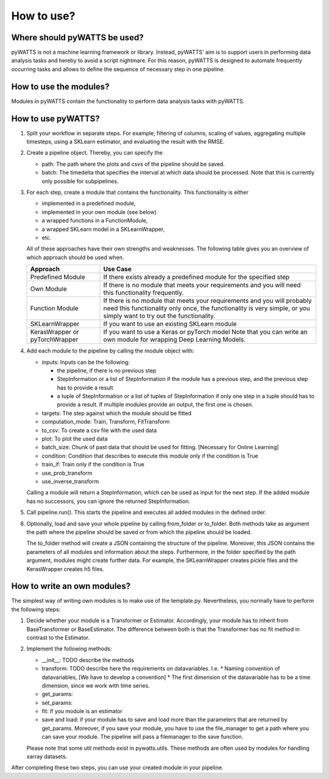 .. _howtouse:

How to use?
===========

Where should pyWATTS be used?
-----------------------------
pyWATTS is not a machine learning framework or library. Instead, pyWATTS' aim is to support users in performing data analysis tasks and hereby to avoid a script nightmare.
For this reason, pyWATTS is designed to automate frequently occurring tasks and
allows to define the sequence of necessary step in one pipeline.


How to use the modules?
-------------------------
Modules in pyWATTS contain the functionality to perform data analysis tasks with pyWATTS.

How to use pyWATTS?
-------------------

1. Split your workflow in separate steps.
   For example, filtering of columns, scaling of values, aggregating multiple timesteps, using a SKLearn estimator, and
   evaluating the result with the RMSE.
2. Create a pipeline object. Thereby, you can specify the

   * path: The path where the plots and csvs of the pipeline should be saved.
   * batch: The timedelta that specifies the interval at which data should be processed. Note that this is currently only possible for
     subpipelines.

3. For each step, create a module that contains the functionality. This functionality is either

   * implemented in a predefined module,
   * implemented in your own module (see below)
   * a wrapped functions in a FunctionModule,
   * a wrapped SKLearn model in a SKLearnWrapper,
   * etc.

   All of these approaches have their own strengths and weaknesses.
   The following table gives you an overview of which approach should be used when.


   ===============================  ======================================================
    Approach                          Use Case
   ===============================  ======================================================
    Predefined Module               If there exists already a predefined module for the specified step

    Own Module                      If there is no module that meets your requirements and you will need this functionality frequently.

    Function Module                 If there is no module that meets your requirements
                                    and you will probably need this functionality only once,
                                    the functionality is very simple, or you simply want to try out the functionality.

    SKLearnWrapper                  If you want to use an existing SKLearn module

   KerasWrapper or pyTorchWrapper   If you want to use a Keras or pyTorch model
                                    Note that you can write an own module for wrapping Deep Learning Models.


   ===============================  ======================================================

4. Add each module to the pipeline by calling the module object with:

   * inputs: Inputs can be the following:

     * the pipeline, if there is no previous step
     * StepInformation or a list of StepInformation if the module has a previous step, and the previous step has to provide a result
     * a tuple of StepInformation or a list of tuples of StepInformation if only one step in a tuple should has to provide a result.
       If multiple modules provide an output, the first one is chosen.

   * targets: The step against which the module should be fitted
   * computation_mode: Train, Transform, FitTransform
   * to_csv: To create a csv file with the used data
   * plot: To plot the used data
   * batch_size: Chunk of past data that should be used for fitting. [Necessary for Online Learning]
   * condition: Condition that describes to execute this module only if the condition is True
   * train_if: Train only if the condition is True
   * use_prob_transform
   * use_inverse_transform

   Calling a module will return a StepInformation, which can be used as input for the next step. If the added module has no successors, you
   can ignore the returned StepInformation.

5. Call pipeline.run(). This starts the pipeline and executes all added modules in the defined order.
6. Optionally, load and save your whole pipeline by calling from_folder or to_folder. Both methods take as argument the path where the pipeline should be saved or from which the pipeline should be loaded.

   The to_folder method will create a JSON containing the structure of the pipeline. Moreover, this JSON contains
   the parameters of all modules and information about the steps.
   Furthermore, in the folder specified by the path argument, modules might create further data. For example, the SKLearnWrapper creates pickle files and the KerasWrapper creates h5 files.


How to write an own modules?
-----------------------------

The simplest way of writing own modules is to make use of the template.py. Nevertheless, you normally have to perform the following steps:

1. Decide whether your module is a Transformer or Estimator. Accordingly, your module has to inherit from BaseTransformer or BaseEstimator.
   The difference between both is that the Transformer has no fit method in contrast to the Estimator.
2. Implement the following methods:

   * __init__: TODO describe the methods
   * transform: TODO describe here the requirements on datavariables. I.e.
     * Naming convention of datavariables, [We have to develop a convention]
     * The first dimension of the datavariable has to be a time dimension, since we work with time series.
   * get_params:
   * set_params:
   * fit: if you module is an estimator
   * save and load: if your module has to save and load more than the parameters that are returned by get_params.
     Moreover, if you save your module, you have to use the file_manager to get a path where you can save your module.
     The pipeline will pass a filemanager to the save function.

   Please note that some util methods exist in pywatts.utils. These methods are often used by modules for handling
   xarray datasets.

After completing these two steps, you can use your created module in your pipeline.